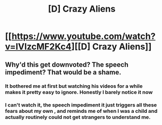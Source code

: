 #+TITLE: [D] Crazy Aliens

* [[https://www.youtube.com/watch?v=IVIzcMF2Kc4][[D] Crazy Aliens]]
:PROPERTIES:
:Author: hackerkiba
:Score: 14
:DateUnix: 1485470697.0
:DateShort: 2017-Jan-27
:END:

** Why'd this get downvoted? The speech impediment? That would be a shame.
:PROPERTIES:
:Author: libertarian_reddit
:Score: 4
:DateUnix: 1485495736.0
:DateShort: 2017-Jan-27
:END:

*** It bothered me at first but watching his videos for a while makes it pretty easy to ignore. Honestly I barely notice it now
:PROPERTIES:
:Author: TBestIG
:Score: 3
:DateUnix: 1485627838.0
:DateShort: 2017-Jan-28
:END:


*** I can't watch it, the speech impediment it just triggers all these fears about my own , and reminds me of when I was a child and actually routinely could not get strangers to understand me.
:PROPERTIES:
:Author: nolrai
:Score: 2
:DateUnix: 1485583459.0
:DateShort: 2017-Jan-28
:END:
